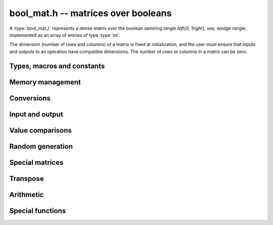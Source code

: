 .. _bool-mat:

**bool_mat.h** -- matrices over booleans
===============================================================================

A :type:`bool_mat_t` represents a dense matrix over the boolean
semiring `\langle \left\{0, 1\right\}, \vee, \wedge \rangle`,
implemented as an array of entries of type :type:`int`.

The dimension (number of rows and columns) of a matrix is fixed at
initialization, and the user must ensure that inputs and outputs to
an operation have compatible dimensions. The number of rows or columns
in a matrix can be zero.


Types, macros and constants
-------------------------------------------------------------------------------

.. type:: bool_mat_struct

.. type:: bool_mat_t

    Contains a pointer to a flat array of the entries (entries), an array of
    pointers to the start of each row (rows), and the number of rows (r)
    and columns (c).

    An *bool_mat_t* is defined as an array of length one of type
    *bool_mat_struct*, permitting an *bool_mat_t* to
    be passed by reference.

.. macro:: bool_mat_entry(mat, i, j)

    Macro giving a pointer to the entry at row *i* and column *j*.

.. macro:: bool_mat_nrows(mat)

    Returns the number of rows of the matrix.

.. macro:: bool_mat_ncols(mat)

    Returns the number of columns of the matrix.


Memory management
-------------------------------------------------------------------------------

.. function:: void bool_mat_init(bool_mat_t mat, slong r, slong c)

    Initializes the matrix, setting it to the zero matrix with *r* rows
    and *c* columns.

.. function:: void bool_mat_clear(bool_mat_t mat)

    Clears the matrix, deallocating all entries.

.. macro:: int bool_mat_is_empty(const bool_mat_t mat)

    Returns nonzero iff the number of rows or the number of columns in *mat*
    is zero. Note that this does not depend on the entry values of *mat*.

.. macro:: int bool_mat_is_square(const bool_mat_t mat)

    Returns nonzero iff the number of rows is equal to the number of columns in *mat*.


Conversions
-------------------------------------------------------------------------------

.. function:: void bool_mat_set(bool_mat_t dest, const bool_mat_t src)

    Sets *dest* to *src*. The operands must have identical dimensions.


Input and output
-------------------------------------------------------------------------------

.. function:: void bool_mat_print(const bool_mat_t mat)

    Prints each entry in the matrix.

.. function:: void bool_mat_fprint(FILE * file, const bool_mat_t mat)

    Prints each entry in the matrix to the stream *file*.


Value comparisons
-------------------------------------------------------------------------------

.. function:: int bool_mat_equal(const bool_mat_t mat1, const bool_mat_t mat2)

    Returns nonzero iff the matrices have the same dimensions
    and identical entries.

.. function:: int bool_mat_any(const bool_mat_t mat)

    Returns nonzero iff *mat* has a nonzero entry.

.. function:: int bool_mat_all(const bool_mat_t mat)

    Returns nonzero iff all entries of *mat* are nonzero.

.. function:: int bool_mat_is_diagonal(const bool_mat_t A)

    Returns nonzero iff `i \ne j \implies \bar{A_{ij}}`.

.. function:: int bool_mat_is_lower_triangular(const bool_mat_t A)

    Returns nonzero iff `i < j \implies \bar{A_{ij}}`.

.. function:: int bool_mat_is_transitive(const bool_mat_t mat)

    Returns nonzero iff `A_{ij} \wedge A_{jk} \implies A_{ik}`.

.. function:: int bool_mat_is_nilpotent(const bool_mat_t A)

    Returns nonzero iff some positive matrix power of `A` is zero.


Random generation
-------------------------------------------------------------------------------

.. function:: void bool_mat_randtest(bool_mat_t mat, flint_rand_t state)

    Sets *mat* to a random matrix.

.. function:: void bool_mat_randtest_diagonal(bool_mat_t mat, flint_rand_t state)

    Sets *mat* to a random diagonal matrix.

.. function:: void bool_mat_randtest_nilpotent(bool_mat_t mat, flint_rand_t state)

    Sets *mat* to a random nilpotent matrix.


Special matrices
-------------------------------------------------------------------------------

.. function:: void bool_mat_zero(bool_mat_t mat)

    Sets all entries in mat to zero.

.. function:: void bool_mat_one(bool_mat_t mat)

    Sets the entries on the main diagonal to ones,
    and all other entries to zero.

.. function:: void bool_mat_directed_path(bool_mat_t A)

    Sets `A_{ij}` to `j = i + 1`.
    Requires that `A` is a square matrix.

.. function:: void bool_mat_directed_cycle(bool_mat_t A)

    Sets `A_{ij}` to `j = (i + 1) \mod n`
    where `n` is the order of the square matrix `A`.


Transpose
-------------------------------------------------------------------------------

.. function:: void bool_mat_transpose(bool_mat_t dest, const bool_mat_t src)

    Sets *dest* to the transpose of *src*. The operands must have
    compatible dimensions. Aliasing is allowed.


Arithmetic
-------------------------------------------------------------------------------

.. function:: void bool_mat_complement(bool_mat_t B, const bool_mat_t A)

    Sets *B* to the logical complement of *A*.
    That is `B_{ij}` is set to `\bar{A_{ij}}`.
    The operands must have the same dimensions.

.. function:: void bool_mat_add(bool_mat_t res, const bool_mat_t mat1, const bool_mat_t mat2)

    Sets res to the sum of *mat1* and *mat2*.
    The operands must have the same dimensions.

.. function:: void bool_mat_mul(bool_mat_t res, const bool_mat_t mat1, const bool_mat_t mat2)

    Sets *res* to the matrix product of *mat1* and *mat2*.
    The operands must have compatible dimensions for matrix multiplication.

.. function:: void bool_mat_mul_entrywise(bool_mat_t res, const bool_mat_t mat1, const bool_mat_t mat2)

    Sets *res* to the entrywise product of *mat1* and *mat2*.
    The operands must have the same dimensions.

.. macro:: void bool_mat_sqr(bool_mat_t B, const bool_mat_t A)

   Sets *B* to the matrix square of *A*.
   The operands must both be square with the same dimensions.

.. function:: void bool_mat_pow_ui(bool_mat_t B, const bool_mat_t A, ulong exp)

    Sets *B* to *A* raised to the power *exp*.
    Requires that *A* is a square matrix.


Special functions
-------------------------------------------------------------------------------

.. function:: int bool_mat_trace(const bool_mat_t mat)

    Returns the trace of the matrix, i.e. the sum of entries on the
    main diagonal of *mat*. The matrix is required to be square.
    The sum is in the boolean semiring, so this function returns nonzero iff
    any entry on the diagonal of *mat* is nonzero.

.. function:: slong bool_mat_nilpotency_degree(const bool_mat_t A)

    Returns the nilpotency degree of the `n \times n` matrix *A*.
    It returns the smallest positive `k` such that `A^k = 0`.
    If no such `k` exists then the function returns `-1` if `n` is positive,
    and otherwise it returns `0`.

.. function:: void bool_mat_transitive_closure(bool_mat_t B, const bool_mat_t A)

    Sets *B* to the transitive closure `\sum_{k=1}^\infty A^k`.
    The matrix *A* is required to be square.

.. function:: slong bool_mat_get_strongly_connected_components(slong * p, const bool_mat_t A)

    Partitions the `n` row and column indices of the `n \times n` matrix *A*
    according to the strongly connected components (SCC) of the graph
    for which *A* is the adjacency matrix.
    If the graph has `k` SCCs then the function returns `k`,
    and for each vertex `i \in [0, n-1]`,
    `p_i` is set to the index of the SCC to which the vertex belongs.
    The SCCs themselves can be considered as nodes in a directed acyclic
    graph (DAG), and the SCCs are indexed in postorder with respect to that DAG.

.. function:: slong bool_mat_all_pairs_longest_walk(fmpz_mat_t B, const bool_mat_t A)

    Sets `B_{ij}` to the length of the longest walk with endpoint vertices
    `i` and `j` in the graph whose adjacency matrix is *A*.
    The matrix *A* must be square.  Empty walks with zero length
    which begin and end at the same vertex are allowed.  If `j` is not
    reachable from `i` then no walk from `i` to `j` exists and `B_{ij}`
    is set to the special value `-1`.
    If arbitrarily long walks from `i` to `j` exist then `B_{ij}`
    is set to the special value `-2`.

    The function returns `-2` if any entry of `B_{ij}` is `-2`,
    and otherwise it returns the maximum entry in `B`, except if `A` is empty
    in which case `-1` is returned.
    Note that the returned value is one less than
    than that of :func:`nilpotency_degree`.

    This function can help quantify entrywise errors in a truncated evaluation
    of a matrix power series.  If *A* is an indictor matrix with the same
    sparsity pattern as a matrix `M` over the real or complex numbers,
    and if `B_{ij}` does not take the special value `-2`, then the tail
    `\left[ \sum_{k=N}^\infty a_k M^k \right]_{ij}`
    vanishes when `N > B_{ij}`.
